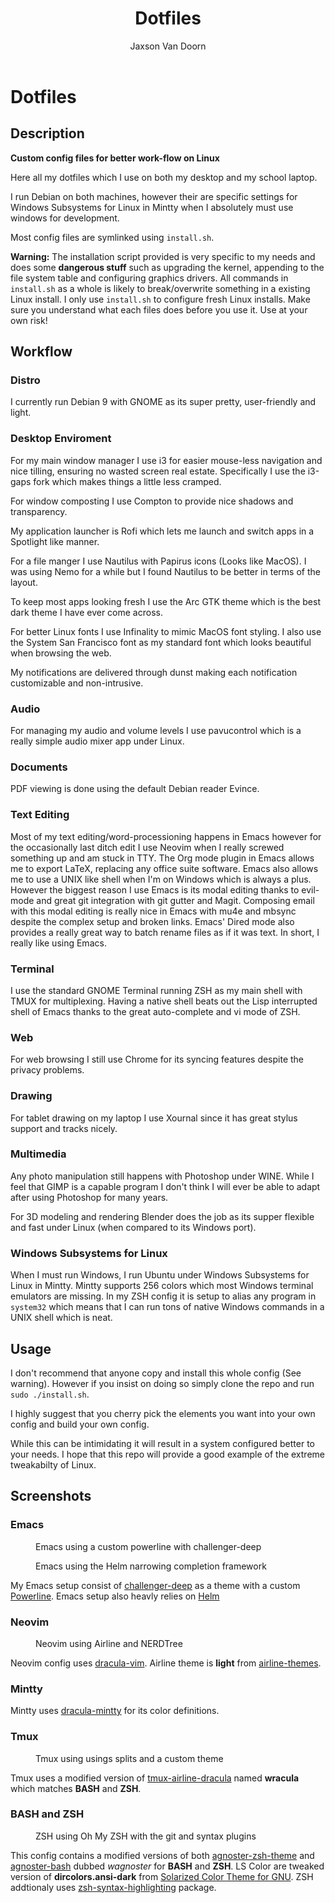 
#+TITLE:	Dotfiles
#+AUTHOR:	Jaxson Van Doorn
#+EMAIL:	jaxson.vandoorn@gmail.com
#+OPTIONS:  num:nil toc:nil

* Dotfiles
** Description

*Custom config files for better work-flow on Linux*

Here all my dotfiles which I use on both my desktop and my school laptop.

I run Debian on both machines, however their are specific settings for
Windows Subsystems for Linux in Mintty when I absolutely must use windows for development.

Most config files are symlinked using ~install.sh~.

*Warning:* The installation script provided is very specific to my needs and does some *dangerous stuff* such as upgrading the kernel, appending to the file system table and configuring graphics drivers.
All commands in ~install.sh~ as a whole is likely to break/overwrite something in a existing Linux install.  I only use ~install.sh~ to configure fresh Linux installs.
Make sure you understand what each files does before you use it.  Use at your own risk!

** Workflow
*** Distro

I currently run Debian 9 with GNOME as its super pretty, user-friendly and light.

*** Desktop Enviroment

For my main window manager I use i3 for easier mouse-less navigation and nice tilling, ensuring no wasted screen real estate.  Specifically I use the i3-gaps fork which makes things a little less cramped.

For window composting I use Compton to provide nice shadows and transparency.

My application launcher is Rofi which lets me launch and switch apps in a Spotlight like manner.

For a file manger I use Nautilus with Papirus icons (Looks like MacOS).  I was using Nemo for a while but I found Nautilus to be better in terms of the layout.

To keep most apps looking fresh I use the Arc GTK theme which is the best dark theme I have ever come across.

For better Linux fonts I use Infinality to mimic MacOS font styling.  I also use the System San Francisco font as my standard font which looks beautiful when browsing the web.

My notifications are delivered through dunst making each notification customizable and non-intrusive.

*** Audio

For managing my audio and volume levels I use pavucontrol which is a really simple audio mixer app under Linux.

*** Documents

PDF viewing is done using the default Debian reader Evince.

*** Text Editing

Most of my text editing/word-processioning happens in Emacs however for the occasionally last ditch edit I use Neovim when I really screwed something up and am stuck in TTY.  The Org mode plugin in Emacs allows me to export LaTeX, replacing any office suite software.  Emacs also allows me to use a UNIX like shell when I'm on Windows which is always a plus.  However the biggest reason I use Emacs is its modal editing thanks to evil-mode and great git integration with git gutter and Magit.  Composing email with this modal editing is really nice in Emacs with mu4e and mbsync despite the complex setup and broken links.  Emacs' Dired mode also provides a really great way to batch rename files as if it was text.  In short, I really like using Emacs.

*** Terminal

I use the standard GNOME Terminal running ZSH as my main shell with TMUX for multiplexing.  Having a native shell beats out the Lisp interrupted shell of Emacs thanks to the great auto-complete and vi mode of ZSH.

*** Web

For web browsing I still use Chrome for its syncing features despite the privacy problems.

*** Drawing

For tablet drawing on my laptop I use Xournal since it has great stylus support and tracks nicely.

*** Multimedia

Any photo manipulation still happens with Photoshop under WINE.  While I feel that GIMP is a capable program I don't think I will ever be able to adapt after using Photoshop for many years.

For 3D modeling and rendering Blender does the job as its supper flexible and fast under Linux (when compared to its Windows port).

*** Windows Subsystems for Linux

When I must run Windows, I run Ubuntu under Windows Subsystems for Linux in Mintty.  Mintty supports 256 colors which most Windows terminal emulators are missing.  In my ZSH config it is setup to alias any program in ~system32~ which means that I can run tons of native Windows commands in a UNIX shell which is neat.

** Usage

I don't recommend that anyone copy and install this whole config (See warning).  However if you insist on doing so simply clone the repo and run ~sudo ./install.sh~.

I highly suggest that you cherry pick the elements you want into your own config and build your own config.

While this can be intimidating it will result in a system configured better to your needs.  I hope that this repo will provide a good example of the extreme tweakabilty of Linux.

** Screenshots
*** Emacs

#+CAPTION: Emacs using a custom powerline with challenger-deep
#+NAME:    Emacs Screenshot 1
[[./screenshots/emacs.png]]

#+CAPTION: Emacs using the Helm narrowing completion framework
#+NAME:    Emacs Screenshot 2
[[./screenshots/emacs2.png]]

My Emacs setup consist of [[https://github.com/MaxSt/challenger-deep][challenger-deep]] as a theme with a custom [[https://github.com/milkypostman/powerline][Powerline]].
Emacs setup also heavly relies on [[https://github.com/emacs-helm/helm][Helm]]

*** Neovim

#+CAPTION: Neovim using Airline and NERDTree
#+NAME:    Neovim Screenshot
[[./screenshots/vim.png]]

Neovim config uses [[https://github.com/dracula/vim][dracula-vim]].
Airline theme is *light* from [[https://github.com/vim-airline/vim-airline-themes][airline-themes]].

*** Mintty

Mintty uses [[https://github.com/dracula/mintty][dracula-mintty]] for its color definitions.

*** Tmux

#+CAPTION: Tmux using usings splits and a custom theme
#+NAME:    Tmux Screenshot
[[./screenshots/tmux.png]]

Tmux uses a modified version of [[https://github.com/sei40kr/tmux-airline-dracula][tmux-airline-dracula]] named *wracula* which matches *BASH* and *ZSH*.

*** BASH and ZSH

#+CAPTION: ZSH using Oh My ZSH with the git and syntax plugins
#+NAME:    ZSH Screenshot
[[./screenshots/zsh.png]]

This config contains a modified versions of both [[https://github.com/agnoster/agnoster-zsh-theme][agnoster-zsh-theme]] and [[https://gist.github.com/kruton/8345450][agnoster-bash]] dubbed /wagnoster/ for *BASH* and *ZSH*.
LS Color are tweaked version of *dircolors.ansi-dark* from [[https://github.com/seebi/dircolors-solarized][Solarized Color Theme for GNU]].
ZSH addtionaly uses [[https://github.com/zsh-users/zsh-syntax-highlighting][zsh-syntax-highlighting]] package.
